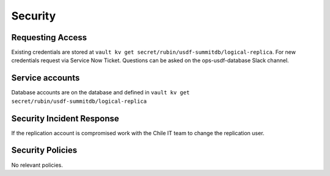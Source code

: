########
Security
########

Requesting Access
=================
.. How to request access to the application.

Existing credentials are stored at ``vault kv get secret/rubin/usdf-summitdb/logical-replica``.  For new credentials request via Service Now Ticket.  Questions can be asked on the ops-usdf-database Slack channel.

Service accounts
================
.. Describe Kubernetes, Database, or Application Service accounts used by the application.

Database accounts are on the database and defined in ``vault kv get secret/rubin/usdf-summitdb/logical-replica``

Security Incident Response
==========================
.. Information and procedures for handling security incidents.

If the replication account is compromised work with the Chile IT team to change the replication user.

Security Policies
=================
.. Describe relevant policies related to the application or the data it processes.

No relevant policies.